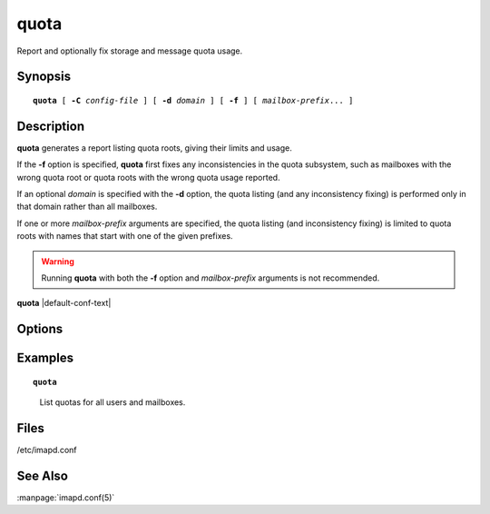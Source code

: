 .. _imap-admin-commands-quota:

=========
**quota**
=========

Report and optionally fix storage and message quota usage.

Synopsis
========

.. parsed-literal::

    **quota** [ **-C** *config-file* ] [ **-d** *domain* ] [ **-f** ] [ *mailbox-prefix*... ]

Description
===========

**quota** generates a report listing quota roots, giving their limits and
usage.

If the **-f** option is specified, **quota** first fixes any
inconsistencies in the quota subsystem, such as mailboxes with the wrong
quota root or quota roots with the wrong quota usage reported.

If an optional *domain* is specified with the **-d** option, the quota
listing (and any inconsistency fixing) is performed only in that domain
rather than all mailboxes.

If one or more *mailbox-prefix* arguments are specified, the quota
listing (and inconsistency fixing) is limited to quota roots with names
that start with one of the given prefixes.

.. WARNING::

    Running **quota** with both the **-f** option and *mailbox-prefix*
    arguments is not recommended.

**quota** |default-conf-text|

Options
=======

.. program:: quota

.. option:: -C config-file

    |cli-dash-c-text|

.. option:: -d domain

    List and/or fix quota only in *domain*.

.. option:: -f

    Fix any inconsistencies in the quota subsystem before generating a
    report.

.. option:: -q

    Operate quietly. If **-f** is specified, then don't print the quota
    values, only print messages when things are changed.

.. option:: mailbox-prefix

    Only report and/or fix quota in mailboxes starting with the
    specified *mailbox-prefix*.

Examples
========

.. parsed-literal::

    **quota**

..

        List quotas for all users and mailboxes.

.. only:: html

    ::
    
        Quota     % Used     Used              Resource Root
        1048576       21   228429              STORAGE example.org!user.jane
                             9459              MESSAGE example.org!user.jane
                                1 X-ANNOTATION-STORAGE example.org!user.jane
                               26        X-NUM-FOLDERS example.org!user.jane
                           169791              STORAGE example.org!user.jane.Archive
                             4137              MESSAGE example.org!user.jane.Archive
                                0 X-ANNOTATION-STORAGE example.org!user.jane.Archive
                                1        X-NUM-FOLDERS example.org!user.jane.Archive
        1048576       42   448944              STORAGE example.org!user.john
                             9088              MESSAGE example.org!user.john
                                2 X-ANNOTATION-STORAGE example.org!user.john
                               35        X-NUM-FOLDERS example.org!user.john

Files
=====

/etc/imapd.conf

See Also
========

:manpage:`imapd.conf(5)`
